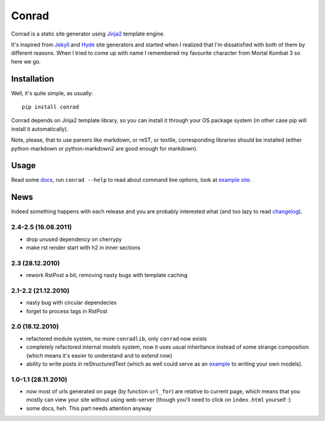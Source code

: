 .. -*- mode: rst -*-

=======
 Conrad
=======

Conrad is a static site generator using Jinja2_ template engine.

It's inspired from Jekyll_ and Hyde_ site generators and started when I realized
that I'm dissatisfied with both of them by different reasons. When I tried to
come up with name I remembered my favourite character from Mortal Kombat 3 so
here we go.

Installation
------------

Well, it's quite simple, as usually::

  pip install conrad

Conrad depends on Jinja2 template library, so you can install it through your OS
package system (in other case pip will install it automatically).

Note, please, that to use parsers like markdown, or reST, or textile,
corresponding libraries should be installed (either python-markdown or
python-markdown2 are good enough for markdown).

Usage
-----

Read some docs_, run ``conrad --help`` to read about command line options, look
at `example site`_.

News
----

Indeed something happens with each release and you are probably interested what
(and too lazy to read `changelog`_).

.. _changelog: http://github.com/piranha/conrad/

2.4-2.5 (16.08.2011)
~~~~~~~~~~~~~~~~~~~~

- drop unused dependency on cherrypy
- make rst render start with h2 in inner sections

2.3 (28.12.2010)
~~~~~~~~~~~~~~~~

- rework RstPost a bit, removing nasty bugs with template caching

2.1-2.2 (21.12.2010)
~~~~~~~~~~~~~~~~~~~~

- nasty bug with circular dependecies
- forget to process tags in RstPost

2.0 (18.12.2010)
~~~~~~~~~~~~~~~~

- refactored module system, no more ``conradlib``, only ``conrad`` now exists
- completely refactored internal models system, now it uses usual inheritance
  instead of some strange composition (which means it's easier to understand
  and to extend now)
- ability to write posts in reStructuredText (which as well could serve as an
  `example`_ to writing your own models).

.. _example: http://github.com/piranha/conrad/blob/master/conrad/rstpost.py

1.0-1.1 (28.11.2010)
~~~~~~~~~~~~~~~~~~~~

- now most of urls generated on page (by function ``url_for``) are relative to
  current page, which means that you mostly can view your site without using
  web-server (though you'll need to click on ``index.html`` yourself :)
- some docs, heh. This part needs attention anyway

.. _Jinja2: http://jinja.pocoo.org/2/
.. _Jekyll: http://github.com/mojombo/jekyll/
.. _Hyde: http://github.com/lakshmivyas/hyde/
.. _repository: http://github.com/piranha/conrad/
.. _docs: http://conrad.readthedocs.org/
.. _example site: http://github.com/piranha/conrad/tree/master/content/
